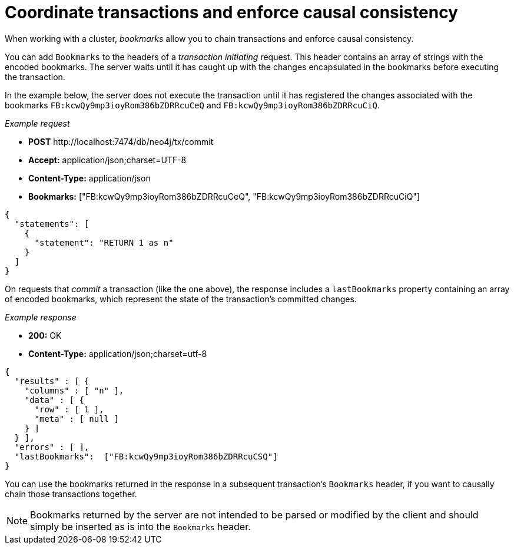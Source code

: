 = Coordinate transactions and enforce causal consistency

When working with a cluster, _bookmarks_ allow you to chain transactions and enforce causal consistency.

You can add `Bookmarks` to the headers of a _transaction initiating_ request. This header contains an array of strings with the encoded bookmarks. The server waits until it has caught up with the changes encapsulated in the bookmarks before executing the transaction.

In the example below, the server does not execute the transaction until it has registered the changes associated with the bookmarks `FB:kcwQy9mp3ioyRom386bZDRRcuCeQ` and  `FB:kcwQy9mp3ioyRom386bZDRRcuCiQ`.

_Example request_

* *+POST+* +http://localhost:7474/db/neo4j/tx/commit+
* *+Accept:+* +application/json;charset=UTF-8+
* *+Content-Type:+* +application/json+
* *+Bookmarks:+*  +["FB:kcwQy9mp3ioyRom386bZDRRcuCeQ", "FB:kcwQy9mp3ioyRom386bZDRRcuCiQ"]+

[source, JSON, role="nocopy"]
----
{
  "statements": [
    {
      "statement": "RETURN 1 as n"
    }
  ]
}
----

On requests that _commit_ a transaction (like the one above), the response includes a `lastBookmarks` property containing an array of encoded bookmarks, which represent the state of the transaction's committed changes.

_Example response_

* *+200:+* +OK+
* *+Content-Type:+* +application/json;charset=utf-8+

[source, JSON, role="nocopy"]
----
{
  "results" : [ {
    "columns" : [ "n" ],
    "data" : [ {
      "row" : [ 1 ],
      "meta" : [ null ]
    } ]
  } ],
  "errors" : [ ],
  "lastBookmarks":  ["FB:kcwQy9mp3ioyRom386bZDRRcuCSQ"]
}
----

You can use the bookmarks returned in the response in a subsequent transaction's `Bookmarks` header, if you want to causally chain those transactions together.

[NOTE]
====
Bookmarks returned by the server are not intended to be parsed or modified by the client and should simply be inserted as is into the `Bookmarks` header.
====
